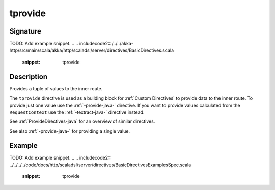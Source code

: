 .. _-tprovide-java-:

tprovide
========


Signature
---------
TODO: Add example snippet.
.. 
.. includecode2:: /../../akka-http/src/main/scala/akka/http/scaladsl/server/directives/BasicDirectives.scala
   :snippet: tprovide

Description
-----------

Provides a tuple of values to the inner route.

The ``tprovide`` directive is used as a building block for :ref:`Custom Directives` to provide data to the inner route.
To provide just one value use the :ref:`-provide-java-` directive. If you want to provide values calculated from the
``RequestContext`` use the :ref:`-textract-java-` directive instead.

See :ref:`ProvideDirectives-java` for an overview of similar directives.

See also :ref:`-provide-java-` for providing a single value.

Example
-------
TODO: Add example snippet.
.. 
.. includecode2:: ../../../../code/docs/http/scaladsl/server/directives/BasicDirectivesExamplesSpec.scala
   :snippet: tprovide
